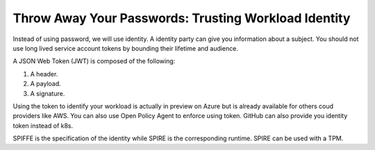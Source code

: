 Throw Away Your Passwords: Trusting Workload Identity
-----------------------------------------------------

Instead of using password, we will use identity.
A identity party can give you information about a subject.
You should not use long lived service account tokens by bounding their lifetime and audience.

A JSON Web Token (JWT) is composed of the following:

1. A header.
2. A payload.
3. A signature.

Using the token to identify your workload is actually in preview on Azure but is already available for others coud providers like AWS.
You can also use Open Policy Agent to enforce using token.
GitHub can also provide you identity token instead of k8s.

SPIFFE is the specification of the identity while SPIRE is the corresponding runtime.
SPIRE can be used with a TPM.
